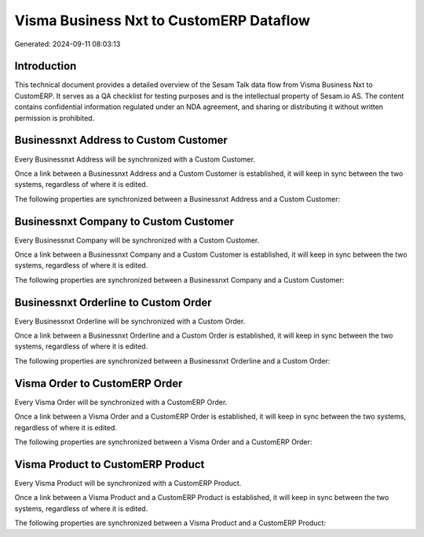 ========================================
Visma Business Nxt to CustomERP Dataflow
========================================

Generated: 2024-09-11 08:03:13

Introduction
------------

This technical document provides a detailed overview of the Sesam Talk data flow from Visma Business Nxt to CustomERP. It serves as a QA checklist for testing purposes and is the intellectual property of Sesam.io AS. The content contains confidential information regulated under an NDA agreement, and sharing or distributing it without written permission is prohibited.

Businessnxt Address to Custom Customer
--------------------------------------
Every Businessnxt Address will be synchronized with a Custom Customer.

Once a link between a Businessnxt Address and a Custom Customer is established, it will keep in sync between the two systems, regardless of where it is edited.

The following properties are synchronized between a Businessnxt Address and a Custom Customer:

.. list-table::
   :header-rows: 1

   * - Businessnxt Address Property
     - Custom Customer Property
     - Custom Data Type


Businessnxt Company to Custom Customer
--------------------------------------
Every Businessnxt Company will be synchronized with a Custom Customer.

Once a link between a Businessnxt Company and a Custom Customer is established, it will keep in sync between the two systems, regardless of where it is edited.

The following properties are synchronized between a Businessnxt Company and a Custom Customer:

.. list-table::
   :header-rows: 1

   * - Businessnxt Company Property
     - Custom Customer Property
     - Custom Data Type


Businessnxt Orderline to Custom Order
-------------------------------------
Every Businessnxt Orderline will be synchronized with a Custom Order.

Once a link between a Businessnxt Orderline and a Custom Order is established, it will keep in sync between the two systems, regardless of where it is edited.

The following properties are synchronized between a Businessnxt Orderline and a Custom Order:

.. list-table::
   :header-rows: 1

   * - Businessnxt Orderline Property
     - Custom Order Property
     - Custom Data Type


Visma Order to CustomERP Order
------------------------------
Every Visma Order will be synchronized with a CustomERP Order.

Once a link between a Visma Order and a CustomERP Order is established, it will keep in sync between the two systems, regardless of where it is edited.

The following properties are synchronized between a Visma Order and a CustomERP Order:

.. list-table::
   :header-rows: 1

   * - Visma Order Property
     - CustomERP Order Property
     - CustomERP Data Type


Visma Product to CustomERP Product
----------------------------------
Every Visma Product will be synchronized with a CustomERP Product.

Once a link between a Visma Product and a CustomERP Product is established, it will keep in sync between the two systems, regardless of where it is edited.

The following properties are synchronized between a Visma Product and a CustomERP Product:

.. list-table::
   :header-rows: 1

   * - Visma Product Property
     - CustomERP Product Property
     - CustomERP Data Type

